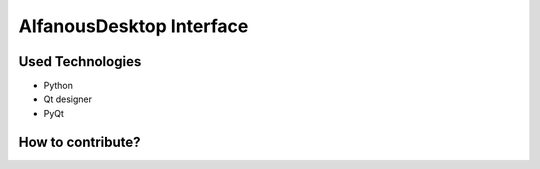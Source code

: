 =========================
AlfanousDesktop Interface
=========================


-----------------
Used Technologies
-----------------
* Python 
* Qt designer
* PyQt

------------------
How to contribute?
------------------






